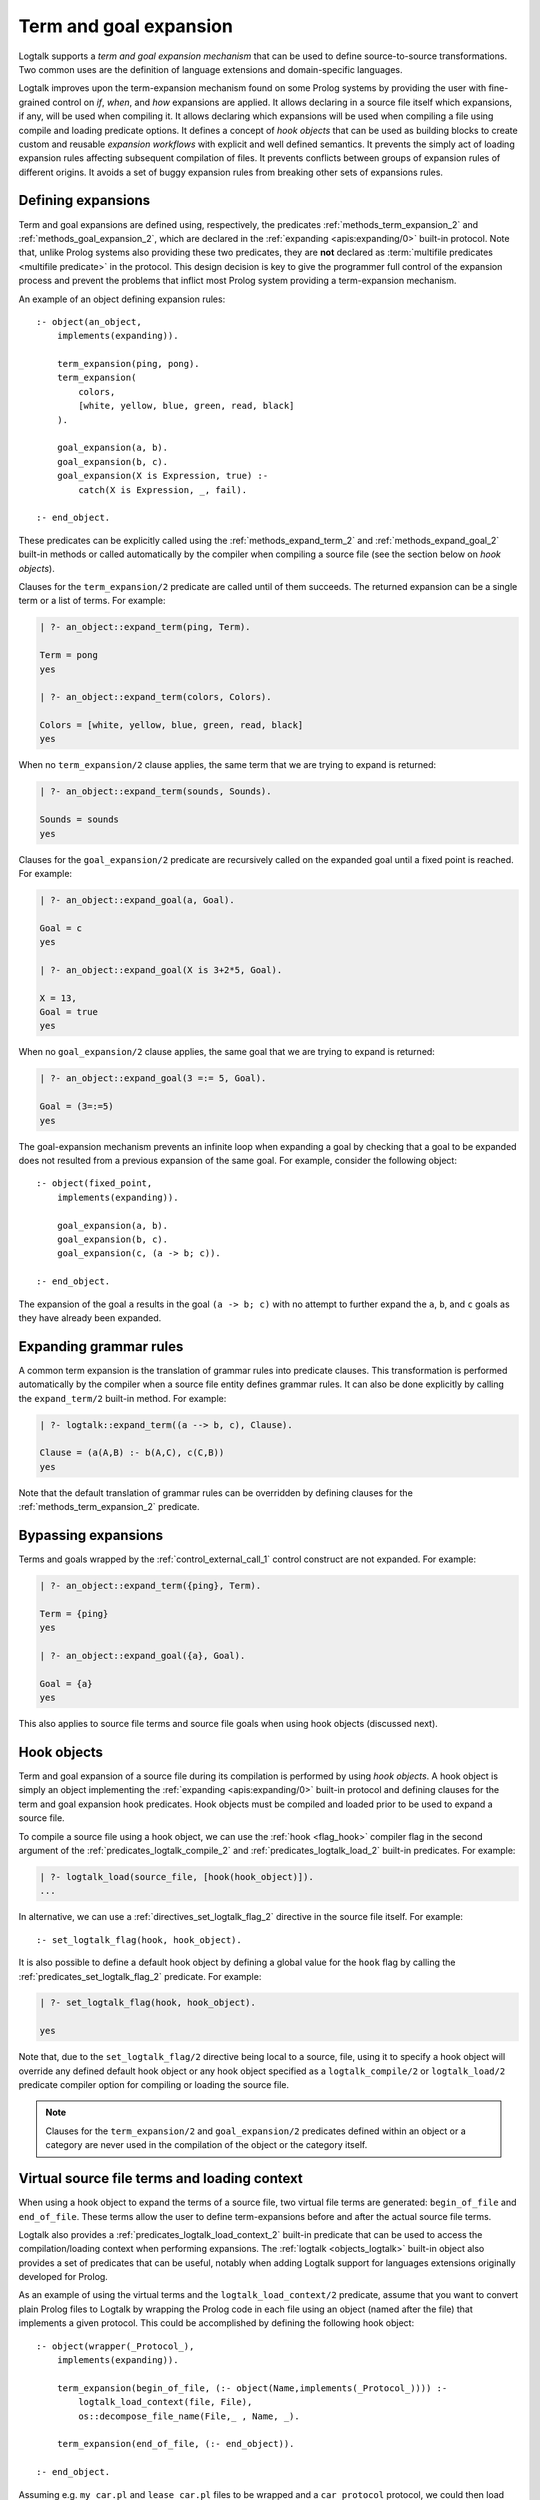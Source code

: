 ..
   This file is part of Logtalk <https://logtalk.org/>  
   Copyright 1998-2020 Paulo Moura <pmoura@logtalk.org>

   Licensed under the Apache License, Version 2.0 (the "License");
   you may not use this file except in compliance with the License.
   You may obtain a copy of the License at

       http://www.apache.org/licenses/LICENSE-2.0

   Unless required by applicable law or agreed to in writing, software
   distributed under the License is distributed on an "AS IS" BASIS,
   WITHOUT WARRANTIES OR CONDITIONS OF ANY KIND, either express or implied.
   See the License for the specific language governing permissions and
   limitations under the License.


.. _expansion_expansion:

Term and goal expansion
=======================

Logtalk supports a *term and goal expansion mechanism* that can be used to
define source-to-source transformations. Two common uses are the definition
of language extensions and domain-specific languages.

Logtalk improves upon the term-expansion mechanism found on some Prolog
systems by providing the user with fine-grained control on *if*, *when*,
and *how* expansions are applied. It allows declaring in a source file itself
which expansions, if any, will be used when compiling it. It allows declaring
which expansions will be used when compiling a file using compile and loading
predicate options. It defines a concept of *hook objects* that can be used
as building blocks to create custom and reusable *expansion workflows* with
explicit and well defined semantics. It prevents the simply act of loading
expansion rules affecting subsequent compilation of files. It prevents
conflicts between groups of expansion rules of different origins. It avoids
a set of buggy expansion rules from breaking other sets of expansions rules.


Defining expansions
-------------------

Term and goal expansions are defined using, respectively, the predicates
:ref:`methods_term_expansion_2` and :ref:`methods_goal_expansion_2`, which
are declared in the :ref:`expanding <apis:expanding/0>` built-in protocol.
Note that, unlike Prolog systems also providing these two predicates, they
are **not** declared as :term:`multifile predicates <multifile predicate>`
in the protocol. This design decision is key to give the programmer full
control of the expansion process and prevent the problems that inflict most
Prolog system providing a term-expansion mechanism.

An example of an object defining expansion rules:

::

   :- object(an_object,
       implements(expanding)).

       term_expansion(ping, pong).
       term_expansion(
           colors,
           [white, yellow, blue, green, read, black]
       ).

       goal_expansion(a, b).
       goal_expansion(b, c).
       goal_expansion(X is Expression, true) :-
           catch(X is Expression, _, fail).

   :- end_object.

These predicates can be explicitly called using the :ref:`methods_expand_term_2`
and :ref:`methods_expand_goal_2` built-in methods or called automatically
by the compiler when compiling a source file (see the section below on *hook
objects*).

Clauses for the ``term_expansion/2`` predicate are called until of them
succeeds. The returned expansion can be a single term or a list of terms. 
For example:

.. code-block:: text

   | ?- an_object::expand_term(ping, Term).
   
   Term = pong
   yes
   
   | ?- an_object::expand_term(colors, Colors).
   
   Colors = [white, yellow, blue, green, read, black]
   yes

When no ``term_expansion/2`` clause applies, the same term that we are
trying to expand is returned:

.. code-block:: text

   | ?- an_object::expand_term(sounds, Sounds).
   
   Sounds = sounds
   yes

Clauses for the ``goal_expansion/2`` predicate are recursively called on the
expanded goal until a fixed point is reached. For example:

.. code-block:: text
   
   | ?- an_object::expand_goal(a, Goal).
   
   Goal = c
   yes

   | ?- an_object::expand_goal(X is 3+2*5, Goal).
   
   X = 13,
   Goal = true
   yes

When no ``goal_expansion/2`` clause applies, the same goal that we are
trying to expand is returned:

.. code-block:: text
   
   | ?- an_object::expand_goal(3 =:= 5, Goal).
   
   Goal = (3=:=5)
   yes

The goal-expansion mechanism prevents an infinite loop when expanding a goal
by checking that a goal to be expanded does not resulted from a previous
expansion of the same goal. For example, consider the following object:

::

   :- object(fixed_point,
       implements(expanding)).

       goal_expansion(a, b).
       goal_expansion(b, c).
       goal_expansion(c, (a -> b; c)).

   :- end_object.

The expansion of the goal ``a`` results in the goal ``(a -> b; c)`` with no
attempt to further expand the ``a``, ``b``, and ``c`` goals as they have
already been expanded.


Expanding grammar rules
-----------------------

A common term expansion is the translation of grammar rules into predicate
clauses. This transformation is performed automatically by the compiler
when a source file entity defines grammar rules. It can also be done
explicitly by calling the ``expand_term/2`` built-in method. For example: 

.. code-block:: text

   | ?- logtalk::expand_term((a --> b, c), Clause).

   Clause = (a(A,B) :- b(A,C), c(C,B))
   yes

Note that the default translation of grammar rules can be overridden by
defining clauses for the :ref:`methods_term_expansion_2` predicate.


Bypassing expansions
--------------------

Terms and goals wrapped by the :ref:`control_external_call_1` control
construct are not expanded. For example:

.. code-block:: text

   | ?- an_object::expand_term({ping}, Term).
   
   Term = {ping}
   yes
   
   | ?- an_object::expand_goal({a}, Goal).
   
   Goal = {a}
   yes

This also applies to source file terms and source file goals when using hook
objects (discussed next).


Hook objects
------------

Term and goal expansion of a source file during its compilation is performed
by using *hook objects*. A hook object is simply an object implementing the
:ref:`expanding <apis:expanding/0>` built-in protocol and defining clauses
for the term and goal expansion hook predicates. Hook objects must be compiled
and loaded prior to be used to expand a source file.

To compile a source file using a hook object, we can use the
:ref:`hook <flag_hook>` compiler flag in the second argument of the
:ref:`predicates_logtalk_compile_2` and :ref:`predicates_logtalk_load_2`
built-in predicates. For example:

.. code-block:: text

   | ?- logtalk_load(source_file, [hook(hook_object)]).
   ...

In alternative, we can use a :ref:`directives_set_logtalk_flag_2`
directive in the source file itself. For example:

::

   :- set_logtalk_flag(hook, hook_object).

It is also possible to define a default hook object by defining a global
value for the ``hook`` flag by calling the :ref:`predicates_set_logtalk_flag_2`
predicate. For example:

.. code-block:: text

   | ?- set_logtalk_flag(hook, hook_object).
   
   yes

Note that, due to the ``set_logtalk_flag/2`` directive being local to a source,
file, using it to specify a hook object will override any defined default hook
object or any hook object specified as a ``logtalk_compile/2`` or ``logtalk_load/2``
predicate compiler option for compiling or loading the source file.

.. note::

   Clauses for the ``term_expansion/2`` and ``goal_expansion/2`` predicates
   defined within an object or a category are never used in the compilation
   of the object or the category itself.

.. index:: single: begin_of_file
.. index:: single: end_of_file


Virtual source file terms and loading context
---------------------------------------------

When using a hook object to expand the terms of a source file, two
virtual file terms are generated: ``begin_of_file`` and ``end_of_file``.
These terms allow the user to define term-expansions before and after
the actual source file terms.

Logtalk also provides a :ref:`predicates_logtalk_load_context_2`
built-in predicate that can be used to access the compilation/loading
context when performing expansions. The :ref:`logtalk <objects_logtalk>`
built-in object also provides a set of predicates that can be useful,
notably when adding Logtalk support for languages extensions originally
developed for Prolog.

As an example of using the virtual terms and the ``logtalk_load_context/2``
predicate, assume that you want to convert plain Prolog files to Logtalk by
wrapping the Prolog code in each file using an object (named after the file)
that implements a given protocol. This could be accomplished by defining
the following hook object:

::

   :- object(wrapper(_Protocol_),
       implements(expanding)).

       term_expansion(begin_of_file, (:- object(Name,implements(_Protocol_)))) :-
           logtalk_load_context(file, File),
           os::decompose_file_name(File,_ , Name, _).

       term_expansion(end_of_file, (:- end_object)).

   :- end_object.

Assuming e.g. ``my_car.pl`` and ``lease_car.pl`` files  to be wrapped and a
``car_protocol`` protocol, we could then load them using:

.. code-block:: text

   | ?- logtalk_load(
            ['my_car.pl', 'lease_car.pl'],
            [hook(wrapper(car_protocol))]
        ).
   
   yes

.. note::

   When a source file also contains plain Prolog directives and predicates,
   these are term-expanded but not goal-expanded.


Default compiler expansion workflow
-----------------------------------

When compiling a source file, the compiler will first try, by default,
the source file specific hook object specified using a local
``set_logtalk_flag/2`` directive, if defined. If that expansion fails,
it tries the hook object specified using the ``hook/1`` compiler option
in the ``logtalk_compile/2`` or ``logtalk_load/2`` goal that compiles
or loads the file, if defined. If that expansion fails, it tries the
default hook object, if defined. If that expansion also fails, the
compiler tries the Prolog dialect specific expansion rules found found
in the :term:`adapter file` (which are used to support non-standard
Prolog features).


User defined expansion workflows
--------------------------------

Sometimes we have multiple hook objects that we need to use in the compilation
of a source file. Logtalk includes a :doc:`../libraries/hook_flows` library
that supports two basic expansion workflows: a :ref:`pipeline <apis:hook_pipeline/1>`
of hook objects, where the expansion results from a hook object are feed to
the next hook object in the pipeline, and a :ref:`set <apis:hook_set/1>` of
hook objects, where expansions are tried until one of them succeeds. These
workflows are implemented as parametric objects allowing combining them to
implement more sophisticated expansion workflows. There is also a
:doc:`../libraries/hook_objects` library that provides convenient hook
objects for defining custom expansion workflows. This library includes an
hook object that can be used to restore the default expansion workflow used
by the compiler.

For example, assuming that you want to apply the Prolog backend specific
expansion rules defined in its adapter file, using the
:ref:`backend_adapter_hook <apis:backend_adapter_hook/0>` library object,
passing the resulting terms to your own expansion when compiling a source
file, we could use the goal:

.. code-block:: text

   | ?- logtalk_load(
            source,
            [hook(hook_pipeline([backend_adapter_hook, my_expansion]))]
        ).

As a second example, we can prevent expansion of a source file using the library
object :ref:`identity_hook <apis:identity_hook/0>` by adding as the first term in a
source file the directive:

::

   :- set_logtalk_flag(hook, identity_hook).

The file will be compiled as-is as any hook object (specified as a compiler
option or as a default hook object) and any backend adapter expansion rules
are overriden by the directive.


Using Prolog defined expansions
-------------------------------

In order to use clauses for the ``term_expansion/2`` and ``goal_expansion/2``
predicates defined in plain Prolog, simply specify the pseudo-object ``user``
as the hook object when compiling source files. When using
:term:`backend Prolog compilers <backend Prolog compiler>` that support a
module system, it can also be specified a module containing clauses for the
expanding predicates as long as the module name doesn't coincide with an
object name. When defining a custom workflow, the library object
:ref:`prolog_module_hook/1 <apis:prolog_module_hook/1>` can be used as a
workflow step. For example, assuming a module ``functions`` defining expansion
rules that we want to use:

.. code-block:: text

   | ?- logtalk_load(
            source,
            [hook(hook_set([prolog_module_hook(functions), my_expansion]))]
        ).

But note that Prolog module
libraries may provide definitions of the expansion predicates that are
not compatible with the Logtalk compiler. Specially when setting the
hook object to ``user``, be aware of any Prolog library that is loaded,
possibly by default or implicitly by the Prolog system, that may be
contributing definitions of the expansion predicates. It is usually
safer to define a specific hook object for combining multiple expansions
in a fully controlled way.

.. note::

   The ``user`` object declares ``term_expansion/2`` and ``goal_expansion/2``
   as multifile and dynamic predicates. This helps in avoiding predicate
   existence errors when compiling source files with the ``hook`` flag set
   to ``user`` as these predicates are only natively declared in some of the
   supported backend Prolog compilers.
